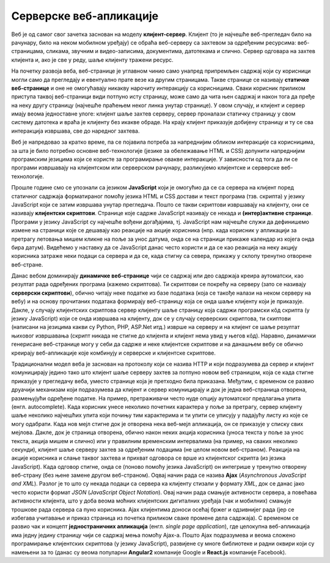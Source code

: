 Серверске веб-апликације
========================

Веб је од самог свог зачетка заснован на моделу
**клијент-сервер**. Клијент (то је најчешће веб-прегледач било на
рачунару, било на неком мобилном уређају) се обраћа веб-серверу са
захтевом за одређеним ресурсима: веб-страницама, сликама, звучним и
видео-записима, документима, датотекама и слично. Сервер одговара на
захтев клијента и, ако је све у реду, шаље клијенту тражени ресурс.

На почетку развоја веба, веб-странице је углавном чинио само унапред
припремљен садржај који су корисници могли само да прегледају и
евентуално прате везе ка другим страницама. Такве странице се називају
**статичке веб-странице** и оне не омогућавају никакву нарочиту
интеракцију са корисницима. Сваки корисник приликом приступа таквој
веб-страници види потпуно исту страницу, може само да чита њен садржај
и након тога да пређе на неку другу страницу (најчешће праћењем неког
линка унутар странице). У овом случају, и клијент и сервер имају веома
једноставне улоге: клијент шаље захтев серверу, сервер проналази
статичку страницу у свом систему датотека и враћа је клијенту без
икакве обраде. На крају клијент приказује добијену страницу и ту се
сва интеракција извршава, све до наредног захтева.

Веб је напредовао за кратко време, па се појавила потреба за
напреднијим обликом интеракције са корисницима, за шта је било
потребно основне веб-технологије (језике за обележавање HTML и CSS)
допунити напреднијим програмским језицима који се користе за
програмирање овакве интеракције. У зависности од тога да ли се
програми извршавају на клијентском или серверском рачунару,
разликујемо клијентске и серверске веб-технологије.

Прошле године смо се упознали са језиком **JavaScript** који је
омогућио да се са сервера на клијент поред статичног садржаја
форматираног помоћу језика HTML и CSS достави и текст програма
(тзв. скрипта) у језику JavaScript који се затим извршава унутар
прегледача. Пошто се такви скриптови извршавају на клијенту, они се
називају **клијентски скриптови**. Странице које садрже JavaScript
називају се некада и **(интер)активне странице**. Програми у језику
JavaScript су најчешће вођени догађајима, тј. JavaScript нам најчешће
служи да дефинишемо измене на страници које се дешавају као реакције
на акције корисника (нпр. када корисник у апликацији за претрагу
летовања мишем кликне на поље за унос датума, онда се на страници
прикаже календар из којега онда бира датум). Видећемо у наставку да се
JavaScript данас често користи и да се као реакција на неку акцију
корисника затраже неки подаци са сервера и да се, када стигну са
севера, прикажу у склопу тренутно отворене веб-стране.


Данас вебом доминирају **динамичке веб-странице** чији се садржај или
део садржаја креира аутоматски, као резултат рада одређених програма
(кажемо скриптова). Ти скриптови се покрећу на серверу (зато се
називају **серверски скриптови**), обично читају неке податке из базе
података (која се такође налази на неком серверу на вебу) и на основу
прочитаних података формирају веб-страницу која се онда шаље клијенту
који је приказује. Дакле, у случају клијентских скриптова сервер
клијенту шаље страницу која садржи програмски кôд скрипта (у језику
JavaScript) који се онда извршава на клијенту, док се у случају
серверских скриптова, ти скиптови (написани на језицима какви су
Python, PHP, ASP.Net итд.) изврше на серверу и на клијент се шаље
резултат њиховог извршавања (скрипт никада не стигне до клијента и
клијент нема увид у његов кôд). Наравно, динамички генерисане
веб-странице могу у себи да садрже и неке клијентске скриптове и на
данашњем вебу се обично креирају веб-апликације које комбинују и
серверске и клијентске скриптове.

Традиционални модел веба је заснован на протоколу који се назива HTTP
и који подразумева да сервер и клијент комуницирају једино тако што
клијент шаље серверу захтев за потпуно новом веб страницом, која се
када стигне приказује у прегледачу веба, уместо странице која је
претходно била приказана. Међутим, с временом се развио друачији
механизам који подразумева да клијент и сервер комуницирају и док је
једна веб-страница отворена, размењујући одређене податке. На пример,
претраживачи често нуде опцију аутоматског предлагања упита
(енгл. autocomplete). Када корисник унесе неколико почетних карактера
у поље за претрагу, сервер клијенту шаље неколико најчешћих упита који
почињу тим карактерима и ти упити се уписују у падајућу листу из које
се могу одабрати. Када нов мејл стигне док је отворена нека веб-мејл
апликација, он се приказује у списку свих мејлова. Дакле, док је
страница отворена, oбично након неких акција корисника (уноса текста у
поље за унос текста, акција мишем и слично) или у правилним временским
интервалима (на пример, на сваких неколико секунди), клијент шаље
серверу захтев за одређеним подацима (не целом новом
веб-страном). Реакција на акције корисника и слање таквог захтева и
прихват одговора се врше из клијентског скрипта (из језика
JavaScript). Када одговор стигне, онда се (поново помоћу језика
JavaScript) он интегрише у тренутно отворену веб-страну (без њене
замене другом веб-страном). Оqвај начин рада се назива **Ajax**
(*Asynchronous JavaScript and XML*). Разлог је то што су некада подаци
са сервера ка клијенту стизали у формату *XML*, док се данас јако
често користи формат *JSON* (*JavaScript Object Notation*). Овај начин
рада смањује активности сервера, а повећава активности клијента, што у
доба веома моћних клијентских дигиталних уређаја (чак и мобилних)
смањује трошкове рада сервера са пуно корисника. Ajax клијентима
доноси осећај бржег и одзивнијег рада (јер се избегава учитавање и
приказ страница из почетка приликом сваке промене дела садржаја). С
временом се развио чак и концепт **једностраничних апликација**
(енгл. *single page application*), где целокупна веб-апликација има
једну једину страницу чији се садржај мења помоћу Ajax-а. Пошто Ajax
подразумева и веома сложено програмирање клијентских скриптова (у
језику JavaScript), развијене су многе библиотеке и радни оквири који
су намењени за то (данас су веома популарни **Angular2** компаније
Google и **React.js** компаније Facebook).
